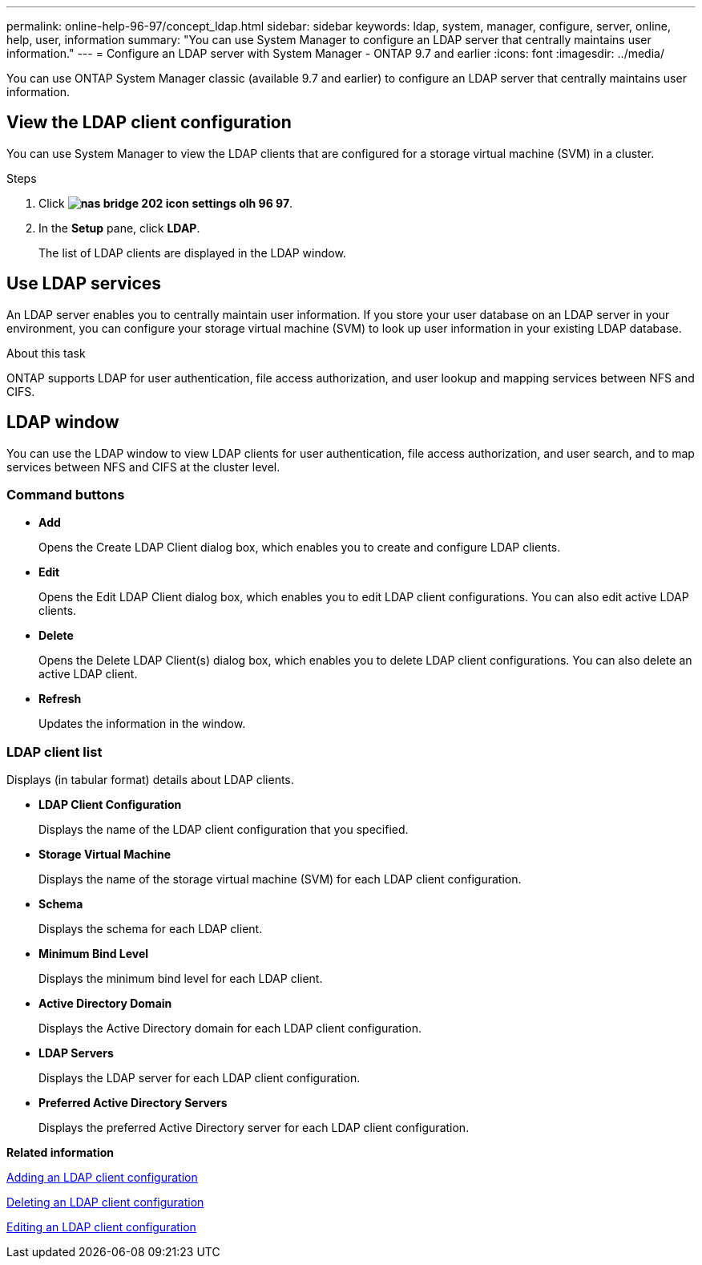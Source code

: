 ---
permalink: online-help-96-97/concept_ldap.html
sidebar: sidebar
keywords: ldap, system, manager, configure, server, online, help, user, information
summary: "You can use System Manager to configure an LDAP server that centrally maintains user information."
---
= Configure an LDAP server with System Manager - ONTAP 9.7 and earlier
:icons: font
:imagesdir: ../media/

[.lead]
You can use ONTAP System Manager classic (available 9.7 and earlier) to configure an LDAP server that centrally maintains user information.

== View the LDAP client configuration

You can use System Manager to view the LDAP clients that are configured for a storage virtual machine (SVM) in a cluster.

.Steps

. Click *image:../media/nas_bridge_202_icon_settings_olh_96_97.gif[]*.
. In the *Setup* pane, click *LDAP*.
+
The list of LDAP clients are displayed in the LDAP window.

== Use LDAP services

An LDAP server enables you to centrally maintain user information. If you store your user database on an LDAP server in your environment, you can configure your storage virtual machine (SVM) to look up user information in your existing LDAP database.

.About this task

ONTAP supports LDAP for user authentication, file access authorization, and user lookup and mapping services between NFS and CIFS.

== LDAP window

You can use the LDAP window to view LDAP clients for user authentication, file access authorization, and user search, and to map services between NFS and CIFS at the cluster level.

=== Command buttons

* *Add*
+
Opens the Create LDAP Client dialog box, which enables you to create and configure LDAP clients.

* *Edit*
+
Opens the Edit LDAP Client dialog box, which enables you to edit LDAP client configurations. You can also edit active LDAP clients.

* *Delete*
+
Opens the Delete LDAP Client(s) dialog box, which enables you to delete LDAP client configurations. You can also delete an active LDAP client.

* *Refresh*
+
Updates the information in the window.

=== LDAP client list

Displays (in tabular format) details about LDAP clients.

* *LDAP Client Configuration*
+
Displays the name of the LDAP client configuration that you specified.

* *Storage Virtual Machine*
+
Displays the name of the storage virtual machine (SVM) for each LDAP client configuration.

* *Schema*
+
Displays the schema for each LDAP client.

* *Minimum Bind Level*
+
Displays the minimum bind level for each LDAP client.

* *Active Directory Domain*
+
Displays the Active Directory domain for each LDAP client configuration.

* *LDAP Servers*
+
Displays the LDAP server for each LDAP client configuration.

* *Preferred Active Directory Servers*
+
Displays the preferred Active Directory server for each LDAP client configuration.

*Related information*

xref:task_adding_ldap_client_configuration.adoc[Adding an LDAP client configuration]

xref:task_deleting_ldap_client_configuration.adoc[Deleting an LDAP client configuration]

xref:task_editing_ldap_client_configuration.adoc[Editing an LDAP client configuration]

// 2021-12-13, Created by Aoife, sm-classic rework
